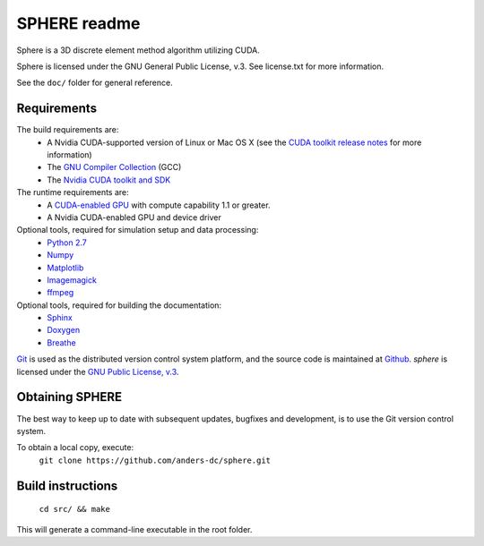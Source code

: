 =============
SPHERE readme
=============
Sphere is a 3D discrete element method algorithm utilizing CUDA.

Sphere is licensed under the GNU General Public License, v.3.
See license.txt for more information.

See the ``doc/`` folder for general reference.

Requirements
============
The build requirements are:
  * A Nvidia CUDA-supported version of Linux or Mac OS X (see the `CUDA toolkit release notes <http://docs.nvidia.com/cuda/cuda-toolkit-release-notes/index.html>`_ for more information)
  * The `GNU Compiler Collection <http://gcc.gnu.org/>`_ (GCC)
  * The `Nvidia CUDA toolkit and SDK <https://developer.nvidia.com/cuda-downloads>`_

The runtime requirements are:
  * A `CUDA-enabled GPU <http://www.nvidia.com/object/cuda_gpus.html>`_ with compute capability 1.1 or greater.
  * A Nvidia CUDA-enabled GPU and device driver

Optional tools, required for simulation setup and data processing:
  * `Python 2.7 <http://www.python.org/getit/releases/2.7/>`_
  * `Numpy <http://numpy.scipy.org>`_
  * `Matplotlib <http://matplotlib.org>`_
  * `Imagemagick <http://www.imagemagick.org/script/index.php>`_
  * `ffmpeg <http://ffmpeg.org/>`_

Optional tools, required for building the documentation:
  * `Sphinx <http://sphinx-doc.org>`_
  * `Doxygen <http://www.stack.nl/~dimitri/doxygen/>`_
  * `Breathe <http://michaeljones.github.com/breathe/>`_

`Git <http://git-scm.com>`_ is used as the distributed version control system platform, and the source code is maintained at `Github <https://github.com/anders-dc/sphere/>`_. *sphere* is licensed under the `GNU Public License, v.3 <https://www.gnu.org/licenses/gpl.html>`_.


Obtaining SPHERE
================
The best way to keep up to date with subsequent updates, bugfixes
and development, is to use the Git version control system.

To obtain a local copy, execute:
  ``git clone https://github.com/anders-dc/sphere.git``

Build instructions
==================
  ``cd src/ && make``

This will generate a command-line executable in the root folder.
